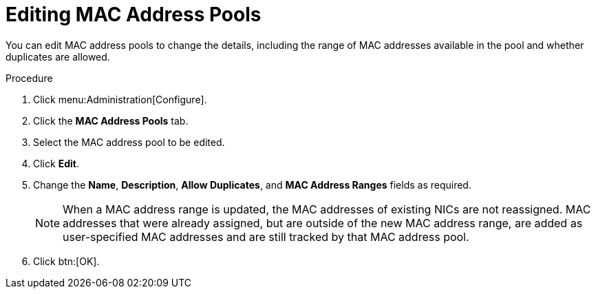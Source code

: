 :_content-type: PROCEDURE
[id="Editing_MAC_Address_Pools"]
= Editing MAC Address Pools

You can edit MAC address pools to change the details, including the range of MAC addresses available in the pool and whether duplicates are allowed.

.Procedure

. Click menu:Administration[Configure].
. Click the *MAC Address Pools* tab.
. Select the MAC address pool to be edited.
. Click *Edit*.
. Change the *Name*, *Description*, *Allow Duplicates*, and *MAC Address Ranges* fields as required.
+
[NOTE]
====
When a MAC address range is updated, the MAC addresses of existing NICs are not reassigned. MAC addresses that were already assigned, but are outside of the new MAC address range, are added as user-specified MAC addresses and are still tracked by that MAC address pool.
====
. Click btn:[OK].
